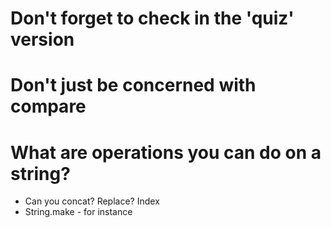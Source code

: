 * Don't forget to check in the 'quiz' version
* Don't just be concerned with compare
* What are operations you can do on a string?
+ Can you concat? Replace? Index
+ String.make - for instance
